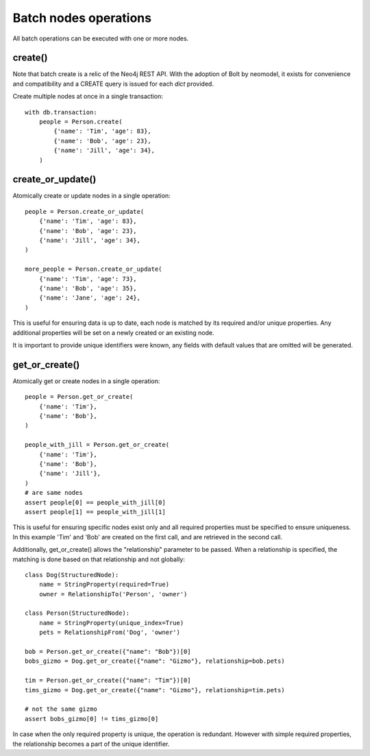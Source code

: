 ======================
Batch nodes operations
======================

All batch operations can be executed with one or more nodes.

create()
--------
Note that batch create is a relic of the Neo4j REST API.
With the adoption of Bolt by neomodel, it exists for convenience and compatibility 
and a CREATE query is issued for each `dict` provided.

Create multiple nodes at once in a single transaction::

    with db.transaction:
        people = Person.create(
            {'name': 'Tim', 'age': 83},
            {'name': 'Bob', 'age': 23},
            {'name': 'Jill', 'age': 34},
        )


create_or_update()
------------------
Atomically create or update nodes in a single operation::

    people = Person.create_or_update(
        {'name': 'Tim', 'age': 83},
        {'name': 'Bob', 'age': 23},
        {'name': 'Jill', 'age': 34},
    )

    more_people = Person.create_or_update(
        {'name': 'Tim', 'age': 73},
        {'name': 'Bob', 'age': 35},
        {'name': 'Jane', 'age': 24},
    )

This is useful for ensuring data is up to date, each node is matched by its required and/or unique properties. Any
additional properties will be set on a newly created or an existing node.

It is important to provide unique identifiers were known, any fields with default values that are omitted will be generated.

get_or_create()
---------------
Atomically get or create nodes in a single operation::

    people = Person.get_or_create(
        {'name': 'Tim'},
        {'name': 'Bob'},
    )

    people_with_jill = Person.get_or_create(
        {'name': 'Tim'},
        {'name': 'Bob'},
        {'name': 'Jill'},
    )
    # are same nodes
    assert people[0] == people_with_jill[0]
    assert people[1] == people_with_jill[1]

This is useful for ensuring specific nodes exist only and all required properties must be specified to ensure
uniqueness. In this example 'Tim' and 'Bob' are created on the first call, and are retrieved in the second call.

Additionally, get_or_create() allows the "relationship" parameter to be passed. When a relationship is specified, the
matching is done based on that relationship and not globally::

    class Dog(StructuredNode):
        name = StringProperty(required=True)
        owner = RelationshipTo('Person', 'owner')

    class Person(StructuredNode):
        name = StringProperty(unique_index=True)
        pets = RelationshipFrom('Dog', 'owner')

    bob = Person.get_or_create({"name": "Bob"})[0]
    bobs_gizmo = Dog.get_or_create({"name": "Gizmo"}, relationship=bob.pets)

    tim = Person.get_or_create({"name": "Tim"})[0]
    tims_gizmo = Dog.get_or_create({"name": "Gizmo"}, relationship=tim.pets)

    # not the same gizmo
    assert bobs_gizmo[0] != tims_gizmo[0]

In case when the only required property is unique, the operation is redundant. However with simple required properties,
the relationship becomes a part of the unique identifier.
